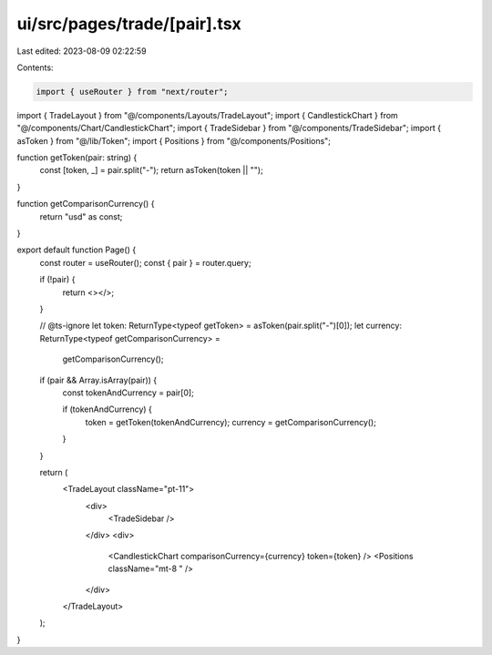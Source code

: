 ui/src/pages/trade/[pair].tsx
=============================

Last edited: 2023-08-09 02:22:59

Contents:

.. code-block:: tsx

    import { useRouter } from "next/router";
import { TradeLayout } from "@/components/Layouts/TradeLayout";
import { CandlestickChart } from "@/components/Chart/CandlestickChart";
import { TradeSidebar } from "@/components/TradeSidebar";
import { asToken } from "@/lib/Token";
import { Positions } from "@/components/Positions";

function getToken(pair: string) {
  const [token, _] = pair.split("-");
  return asToken(token || "");
}

function getComparisonCurrency() {
  return "usd" as const;
}

export default function Page() {
  const router = useRouter();
  const { pair } = router.query;

  if (!pair) {
    return <></>;
  }

  // @ts-ignore
  let token: ReturnType<typeof getToken> = asToken(pair.split("-")[0]);
  let currency: ReturnType<typeof getComparisonCurrency> =
    getComparisonCurrency();

  if (pair && Array.isArray(pair)) {
    const tokenAndCurrency = pair[0];

    if (tokenAndCurrency) {
      token = getToken(tokenAndCurrency);
      currency = getComparisonCurrency();
    }
  }

  return (
    <TradeLayout className="pt-11">
      <div>
        <TradeSidebar />
      </div>
      <div>
        <CandlestickChart comparisonCurrency={currency} token={token} />
        <Positions className="mt-8 " />
      </div>
    </TradeLayout>
  );
}


